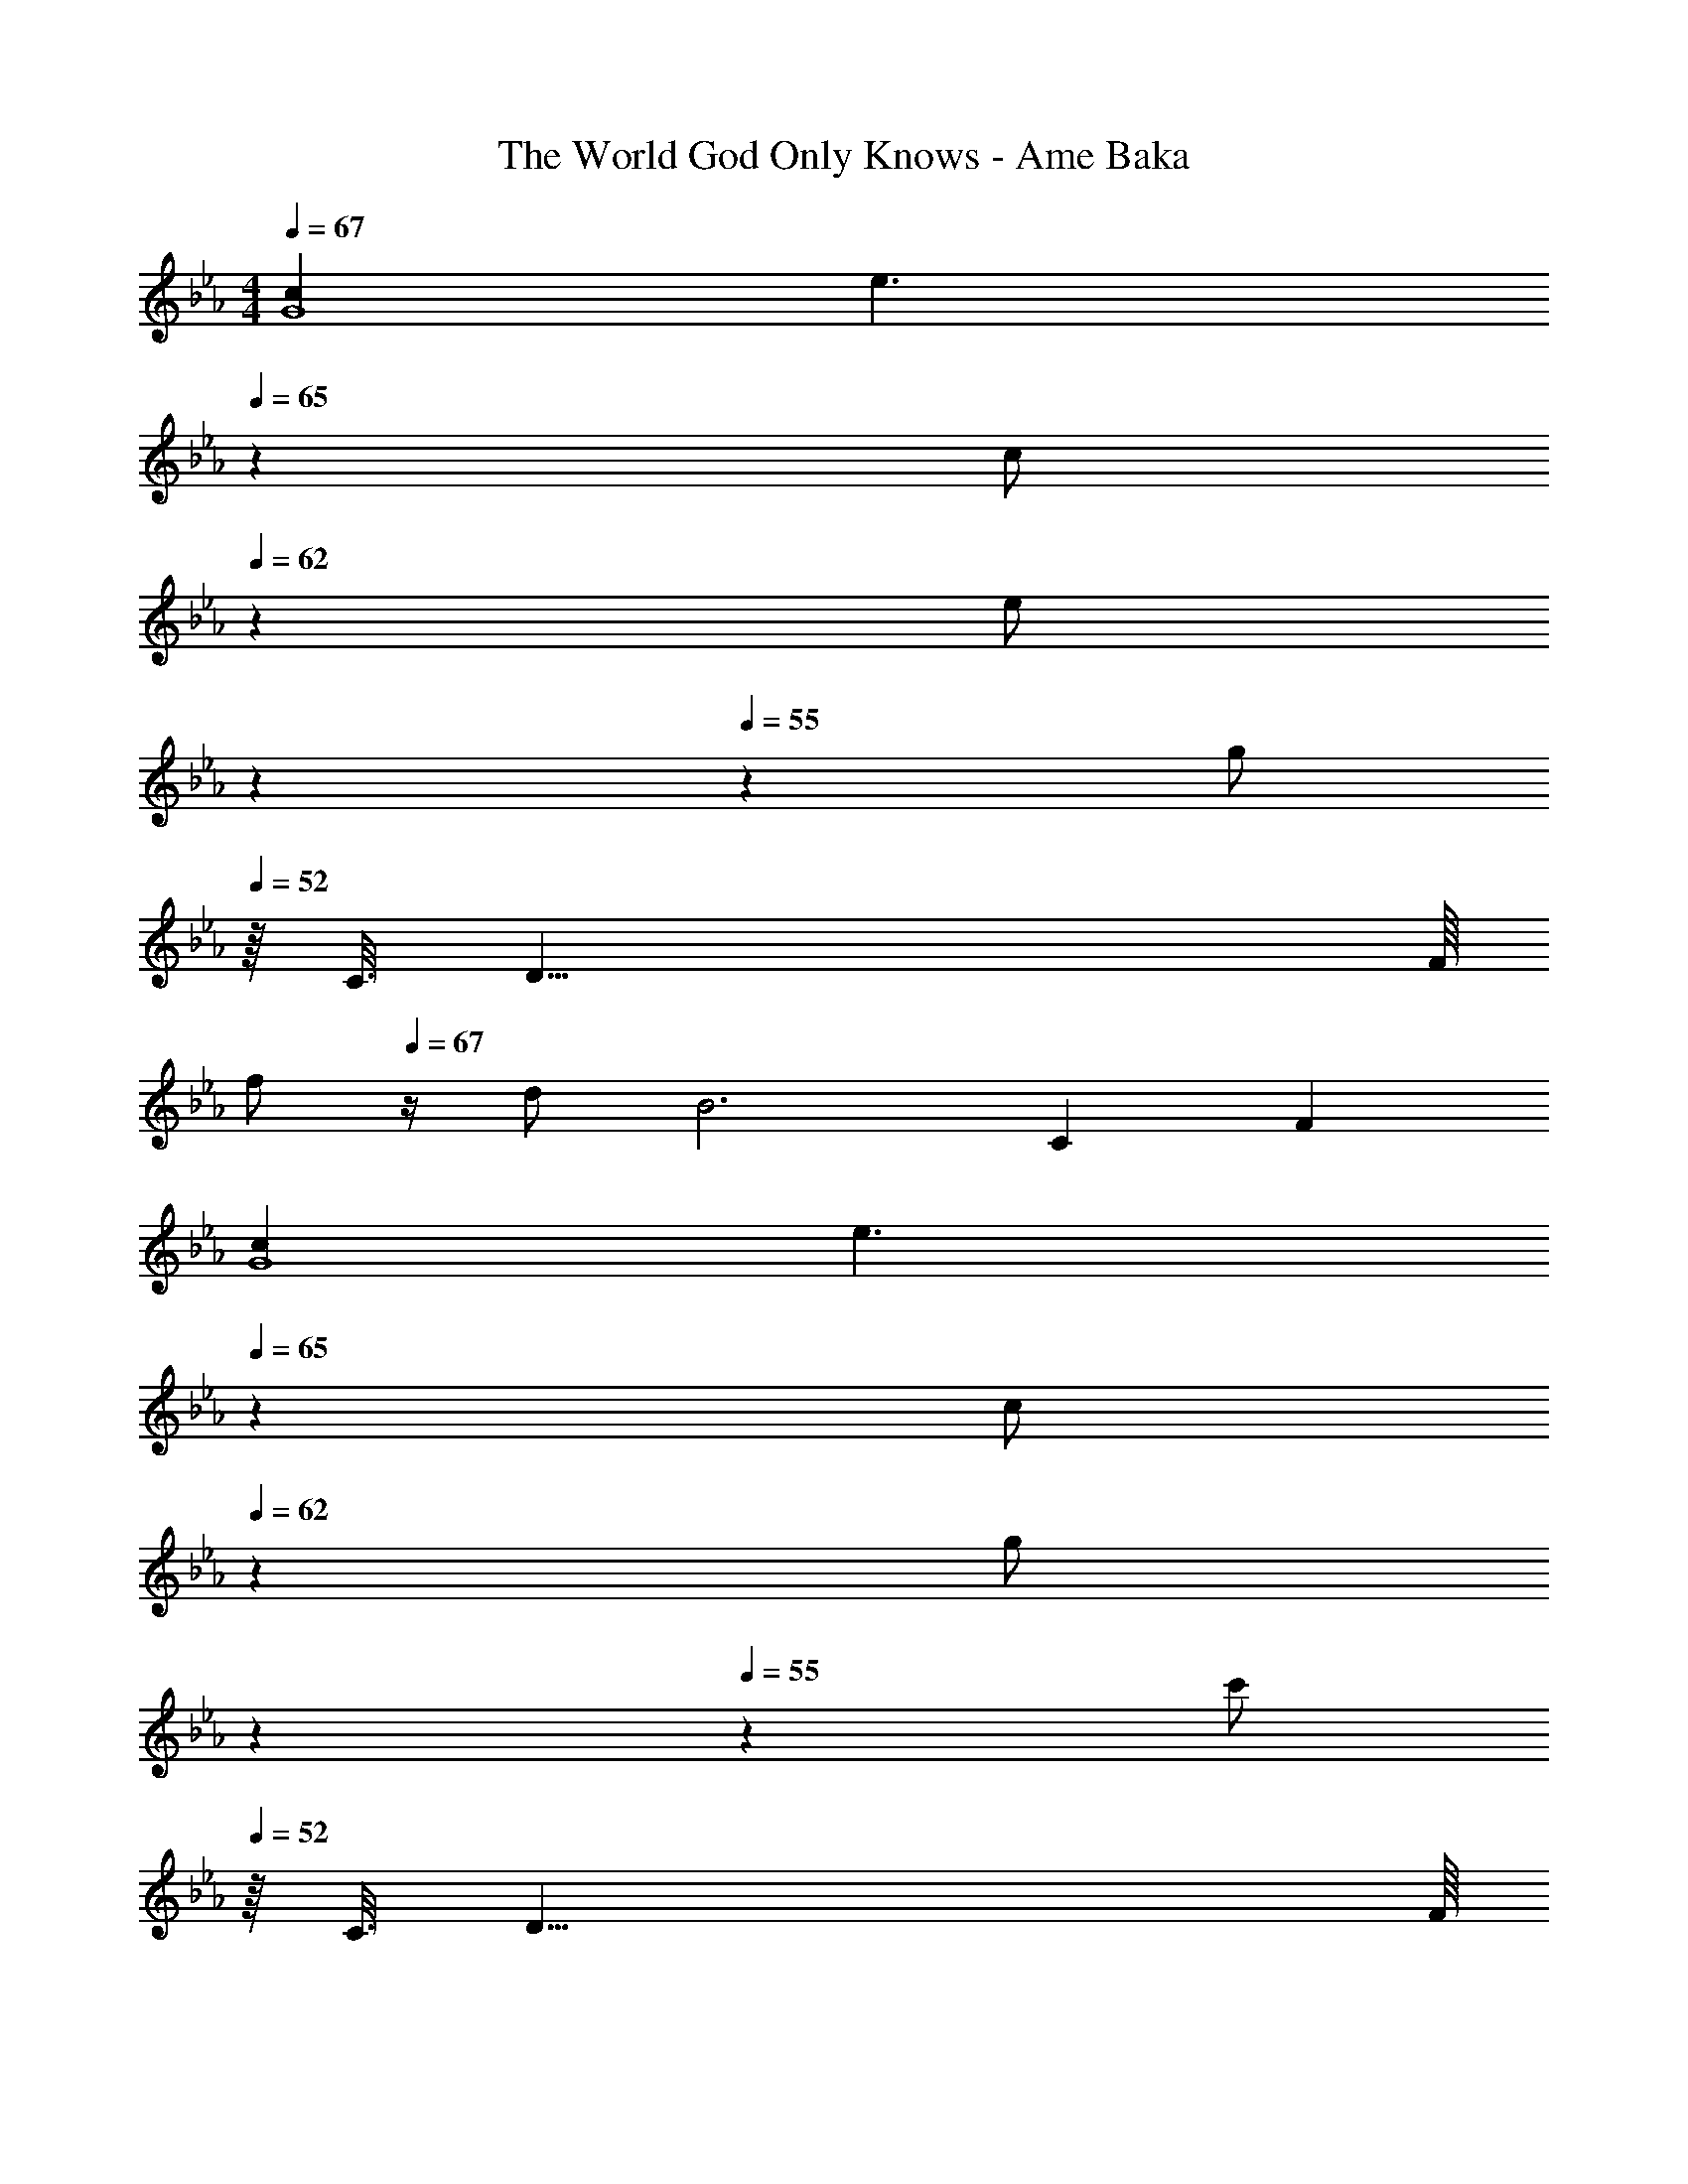 X: 1
T: The World God Only Knows - Ame Baka
Z: ABC Generated by Starbound Composer
L: 1/4
M: 4/4
Q: 1/4=67
K: Eb
[cG4] [z27/20e3/] 
Q: 1/4=65
z3/20 [z/5c/] 
Q: 1/4=62
z3/10 [z/20e/] 
Q: 1/4=58
z7/20 
Q: 1/4=55
z/10 [z/4g/] 
Q: 1/4=52
z/16 [z/16C3/16] [z/16D33/8] F/16 
[z/4f/] 
Q: 1/4=67
z/4 d/ [z17/6B3] [z/12C/6] F/12 
[cG4] [z27/20e3/] 
Q: 1/4=65
z3/20 [z/5c/] 
Q: 1/4=62
z3/10 [z/20g/] 
Q: 1/4=58
z7/20 
Q: 1/4=55
z/10 [z/4c'/] 
Q: 1/4=52
z/16 [z/16C3/16] [z/16D33/8] F/16 
[z/4b2B4] 
Q: 1/4=67
z7/4 [z11/6f2] [z/12G2/3] [z/12A7/12] 
[g/c/] [f/F/A/c/] [e/E/A/c/] [f/F/A/] [c/32CGA] z31/32 [e/E/G/A/] [d/D/G/A/] 
[c/C/G/A/] [d/D/A/] [G/32A,CE] z77/96 [z/12G,13/6] [z/12B,25/12] [GD2] [z5/6B] [z/12F7/6] [z/12=A13/12] 
[z/c] C/ [A/F] [z5/12c/] [z/12_A13/12] [z/c] E/ A/ [z/3c/] [z/12E/6] [z/12G49/12] 
C,/ G,/ [z17/6E3B,3D3] c/6 
[F,/b] [z/3G,/] [z/12c/6] e/12 [A,/b] [z/3C/] [z/12c/6] e/12 [G/a] [z/3F/] [z/12c/6] e/12 [F/a] [z5/16E/] c3/16 
[D/a] [z5/16C/] [z/16c3/16] [z/16d/8] f/16 [C/a] [z5/16B,/] [z/16c3/16] [z/16d/8] f/16 [B,/a] [z5/16A,/] [z/16c3/16] [z/16d/8] f/16 [G,/a] [z3/8F,/] d/8 
[E,/g] [z5/16F,/] [z/16B3/16] [z/16d/8] e/16 [G,/g] [z5/16B,/] [z/16B3/16] [z/16d/8] e/16 [F/g] [z5/16E/] [z/16B3/16] [z/16d/8] e/16 [E/g] [z5/16D/] [z/16A11/16] [z/16c5/8] e/16 
g/ a/ [z5/6e] [z/12C/6] [z/12F25/12] [e/=A2] f/ c 
F,/ [z/10G,/] 
Q: 1/4=61
z2/5 [z/5=A,/] 
Q: 1/4=54
z3/10 [z3/10C/] 
Q: 1/4=48
z/5 [z2/5B/DF] 
Q: 1/4=41
z/10 d/ 
Q: 1/4=24
[z5/6c=EG] [z/12C,,2/3] [z/12G,,7/12] 
Q: 1/4=67
=E,/ G,/ C/ E/ G/ c/ =e/ [z3/8g/] [z/8B13/8] 
[A,,/b3/] _E,/ [z/_D] [=B/=b/] [_B/_b/=B,2] [z4/3_E3/_e3/] [z/12A,,13/6] [z/12E,25/12] 
M: 2/4
[E/B,2] F/ F/ ^F/ 
M: 4/4
M: 4/4
[^F,,/_A3/a3/] _D,/ [z/A,] [=A/=a/] 
[_A/_a/B,2] [D3/_d3/] [D/D,^F,A,] E/ [=F/F,A,D] ^F/ 
[A/F,A,D] F/ [=A/F,A,D] z3/8 d/8 
M: 3/4
[=B,,/_d'3/] F,/ D/ [=d/=d'/B,/] 
[_d/_d'/_B,] [F/^f/] [B,,/=B3/=b3/] F,/ [z/A,] [d/d'/] [B/b/_A,] [z5/16F/f/] [z/16_A11/16] [z/16c5/8] [z/16=e9/16] 
M: 4/4
[a/=A,2=E2] [=A/=a/] [_A/_a/] [z/Bb] [z/=D2=F2] [=A/=a/] [_A/_a/] [z5/16^F/f/] [z/16A19/16] [z/16c9/8] [z/16e17/16] 
[aE] [A,/32=A,,] z31/32 [z7/20=B,B,,] 
Q: 1/4=66
z7/20 
Q: 1/4=65
z3/10 [z/20CC,] 
Q: 1/4=63
z7/20 
Q: 1/4=62
z7/20 
Q: 1/4=60
z/4 
K: Eb
K: Eb
[cG,2D2_E2] [z_e3/] [z/G,2D2E2] c/ e/ g/ 
[=f/G,2C2D2] =d/ [z_B3] [z7/20G,2C2D2] 
Q: 1/4=65
z7/20 
Q: 1/4=62
z7/20 
Q: 1/4=58
z7/20 
Q: 1/4=55
z7/20 
Q: 1/4=52
z/4 
[z/4cG,2_B,2D2E2] 
Q: 1/4=67
z3/4 [ze3/] [z/B,2D2E2] c/ e/ [z5/16g/] [z/16G,3/16] [z/16A,17/8] [z/16C33/16] 
[z29/32=F2f3] 
Q: 1/4=66
z29/32 
Q: 1/4=65
z3/16 [z17/24G,2A,2C2F2] 
Q: 1/4=63
z7/24 e/ [z/9f/] 
Q: 1/4=62
z19/72 [z/16c65/8] [z/16e129/16] 
[z/g8] [z/32G/14] 
Q: 1/4=60
z9/224 A11/140 G13/180 A7/90 G3/40 A5/72 G25/288 A/16 G7/96 A/12 G/16 A11/144 [z/36G19/252] 
Q: 1/4=58
z/21 A13/168 G5/72 A11/144 G/16 A/12 G7/96 A/16 z/32 G/18 A5/72 G/12 A7/96 [z9/224G17/224] 
Q: 1/4=57
z/28 A/14 G/14 A/12 G/15 A13/180 G7/90 A3/40 G3/40 A13/160 G11/160 A/15 [z/18G/12] 
Q: 1/4=55
z/36 A/14 G/14 A3/28 z/ 
G4 
